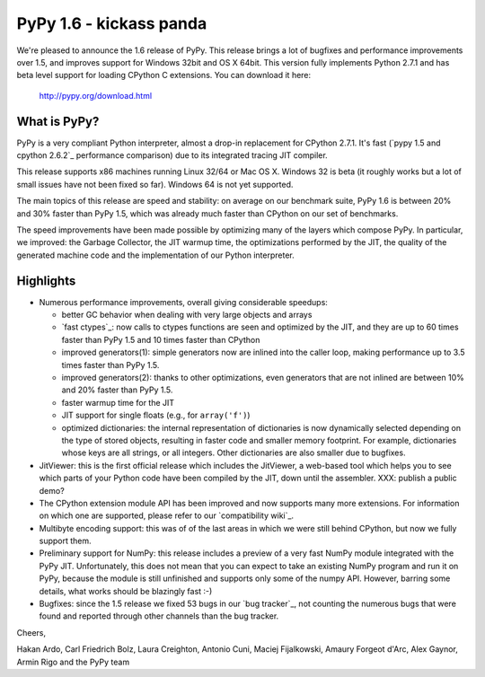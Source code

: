 ========================
PyPy 1.6 - kickass panda
========================

We're pleased to announce the 1.6 release of PyPy. This release brings a lot
of bugfixes and performance improvements over 1.5, and improves support for
Windows 32bit and OS X 64bit. This version fully implements Python 2.7.1 and
has beta level support for loading CPython C extensions.  You can download it
here:

    http://pypy.org/download.html

What is PyPy?
=============

PyPy is a very compliant Python interpreter, almost a drop-in replacement for
CPython 2.7.1. It's fast (`pypy 1.5 and cpython 2.6.2`_ performance comparison)
due to its integrated tracing JIT compiler.

This release supports x86 machines running Linux 32/64 or Mac OS X.  Windows 32
is beta (it roughly works but a lot of small issues have not been fixed so
far).  Windows 64 is not yet supported.

The main topics of this release are speed and stability: on average on
our benchmark suite, PyPy 1.6 is between 20% and 30% faster than PyPy 1.5,
which was already much faster than CPython on our set of benchmarks.

The speed improvements have been made possible by optimizing many of the
layers which compose PyPy.  In particular, we improved: the Garbage Collector,
the JIT warmup time, the optimizations performed by the JIT, the quality of
the generated machine code and the implementation of our Python interpreter.


Highlights
==========

* Numerous performance improvements, overall giving considerable speedups:

  - better GC behavior when dealing with very large objects and arrays

  - `fast ctypes`_: now calls to ctypes functions are seen and optimized
    by the JIT, and they are up to 60 times faster than PyPy 1.5 and 10 times
    faster than CPython

  - improved generators(1): simple generators now are inlined into the caller
    loop, making performance up to 3.5 times faster than PyPy 1.5.

  - improved generators(2): thanks to other optimizations, even generators
    that are not inlined are between 10% and 20% faster than PyPy 1.5.

  - faster warmup time for the JIT

  - JIT support for single floats (e.g., for ``array('f')``)

  - optimized dictionaries: the internal representation of dictionaries is now
    dynamically selected depending on the type of stored objects, resulting in
    faster code and smaller memory footprint.  For example, dictionaries whose
    keys are all strings, or all integers. Other dictionaries are also smaller
    due to bugfixes.

* JitViewer: this is the first official release which includes the JitViewer,
  a web-based tool which helps you to see which parts of your Python code have
  been compiled by the JIT, down until the assembler. XXX: publish a public
  demo?

* The CPython extension module API has been improved and now supports many
  more extensions. For information on which one are supported, please refer to
  our `compatibility wiki`_.

* Multibyte encoding support: this was of of the last areas in which we were
  still behind CPython, but now we fully support them.

* Preliminary support for NumPy: this release includes a preview of a very
  fast NumPy module integrated with the PyPy JIT.  Unfortunately, this does
  not mean that you can expect to take an existing NumPy program and run it on
  PyPy, because the module is still unfinished and supports only some of the
  numpy API. However, barring some details, what works should be
  blazingly fast :-)

* Bugfixes: since the 1.5 release we fixed 53 bugs in our `bug tracker`_, not
  counting the numerous bugs that were found and reported through other
  channels than the bug tracker.

Cheers,

Hakan Ardo, Carl Friedrich Bolz, Laura Creighton, Antonio Cuni,
Maciej Fijalkowski, Amaury Forgeot d'Arc, Alex Gaynor,
Armin Rigo and the PyPy team

